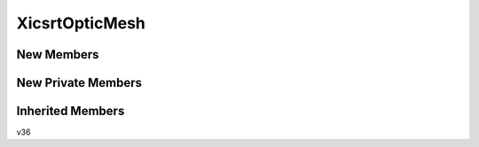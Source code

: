 XicsrtOpticMesh
==================

New Members
-----------
.. automirclass:: xicsrt.optics._XicsrtOpticMesh.XicsrtOpticMesh
    :members:
    :special-members: __init__
    :undoc-members:
    :show-inheritance:
    :member-order: bysource

New Private Members
-------------------
.. automirclass:: xicsrt.optics._XicsrtOpticMesh.XicsrtOpticMesh
    :private-members:
    :special-members:
    :undoc-members:
    :noindex:
    :nodocstring:
    :nosignature:

Inherited Members
-----------------
.. automirclass:: xicsrt.optics._XicsrtOpticMesh.XicsrtOpticMesh
    :inherited-members:
    :private-members:
    :special-members: __init__
    :undoc-members:
    :noindex:
    :nodocstring:
    :nosignature:


v36
